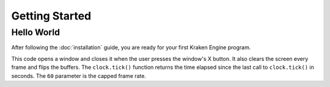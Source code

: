 ===============
Getting Started
===============

Hello World
-----------

After following the :doc:`installation` guide, you are ready for your first Kraken Engine program.

.. code-block:: c
    :linenos:

    #include <KrakenEngine.hpp>

    const kn::math::Vec2 kn::SCREEN_SIZE = { 800, 600 };


    int main() {
        kn::RenderWindow window("Hello World");
        kn::time::Clock clock;

        bool done = false;
        while (!done) {
            double deltaTime = clock.tick(60);

            for (const auto& event : window.getEvents()) {
                if (event.type == KN_QUIT) done = true;
            }

            window.cls();
            window.flip();
        }

        return EXIT_SUCCESS;
    }

This code opens a window and closes it when the user presses the window's X button.
It also clears the screen every frame and flips the buffers.
The ``clock.tick()`` function returns the time elapsed since the last call to ``clock.tick()`` in seconds.
The ``60`` parameter is the capped frame rate.